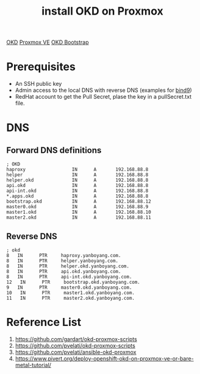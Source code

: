 :PROPERTIES:
:ID:       2d01097c-918f-4572-8714-c2f2c847b98b
:END:
#+title: install OKD on Proxmox

[[id:eebf10a7-c17a-4d17-a313-c9d620028cfa][OKD]]
[[id:77bd7428-f1ee-4306-8d5a-62f38134dfc5][Proxmox VE]]
[[id:b146304d-43f2-4187-9859-2aa6016bf873][OKD Bootstrap]]
* Prerequisites
+ An SSH public key
+ Admin access to the local DNS with reverse DNS (examples for [[id:f686891c-ca86-4f50-a849-46eeb11d460a][bind9]])
+ RedHat account to get the Pull Secret, plase the key in a pullSecret.txt file.

* DNS
** Forward DNS definitions
#+begin_src file
; OKD
haproxy                 IN      A       192.168.88.8
helper                  IN      A       192.168.88.8
helper.okd              IN      A       192.168.88.8
api.okd                 IN      A       192.168.88.8
api-int.okd             IN      A       192.168.88.8
*.apps.okd              IN      A       192.168.88.8
bootstrap.okd           IN      A       192.168.88.12
master0.okd             IN      A       192.168.88.9
master1.okd             IN      A       192.168.88.10
master2.okd             IN      A       192.168.88.11
#+end_src
** Reverse DNS
#+begin_src file
; okd
8   IN      PTR     haproxy.yanboyang.com.
8   IN      PTR     helper.yanboyang.com.
8   IN      PTR     helper.okd.yanboyang.com.
8   IN      PTR     api.okd.yanboyang.com.
8   IN      PTR     api-int.okd.yanboyang.com.
12   IN      PTR     bootstrap.okd.yanboyang.com.
9   IN      PTR     master0.okd.yanboyang.com.
10   IN      PTR     master1.okd.yanboyang.com.
11   IN      PTR     master2.okd.yanboyang.com.
#+end_src

* Reference List
1. https://github.com/gardart/okd-proxmox-scripts
2. https://github.com/pvelati/okd-proxmox-scripts
3. https://github.com/pvelati/ansible-okd-proxmox
4. https://www.pivert.org/deploy-openshift-okd-on-proxmox-ve-or-bare-metal-tutorial/
